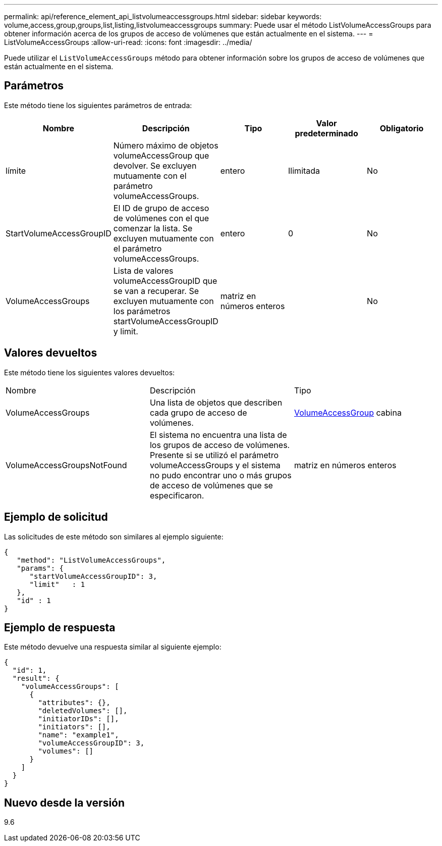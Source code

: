 ---
permalink: api/reference_element_api_listvolumeaccessgroups.html 
sidebar: sidebar 
keywords: volume,access,group,groups,list,listing,listvolumeaccessgroups 
summary: Puede usar el método ListVolumeAccessGroups para obtener información acerca de los grupos de acceso de volúmenes que están actualmente en el sistema. 
---
= ListVolumeAccessGroups
:allow-uri-read: 
:icons: font
:imagesdir: ../media/


[role="lead"]
Puede utilizar el `ListVolumeAccessGroups` método para obtener información sobre los grupos de acceso de volúmenes que están actualmente en el sistema.



== Parámetros

Este método tiene los siguientes parámetros de entrada:

|===
| Nombre | Descripción | Tipo | Valor predeterminado | Obligatorio 


 a| 
límite
 a| 
Número máximo de objetos volumeAccessGroup que devolver. Se excluyen mutuamente con el parámetro volumeAccessGroups.
 a| 
entero
 a| 
Ilimitada
 a| 
No



 a| 
StartVolumeAccessGroupID
 a| 
El ID de grupo de acceso de volúmenes con el que comenzar la lista. Se excluyen mutuamente con el parámetro volumeAccessGroups.
 a| 
entero
 a| 
0
 a| 
No



 a| 
VolumeAccessGroups
 a| 
Lista de valores volumeAccessGroupID que se van a recuperar. Se excluyen mutuamente con los parámetros startVolumeAccessGroupID y limit.
 a| 
matriz en números enteros
 a| 
 a| 
No

|===


== Valores devueltos

Este método tiene los siguientes valores devueltos:

|===


| Nombre | Descripción | Tipo 


 a| 
VolumeAccessGroups
 a| 
Una lista de objetos que describen cada grupo de acceso de volúmenes.
 a| 
xref:reference_element_api_volumeaccessgroup.adoc[VolumeAccessGroup] cabina



 a| 
VolumeAccessGroupsNotFound
 a| 
El sistema no encuentra una lista de los grupos de acceso de volúmenes. Presente si se utilizó el parámetro volumeAccessGroups y el sistema no pudo encontrar uno o más grupos de acceso de volúmenes que se especificaron.
 a| 
matriz en números enteros

|===


== Ejemplo de solicitud

Las solicitudes de este método son similares al ejemplo siguiente:

[listing]
----
{
   "method": "ListVolumeAccessGroups",
   "params": {
      "startVolumeAccessGroupID": 3,
      "limit"   : 1
   },
   "id" : 1
}
----


== Ejemplo de respuesta

Este método devuelve una respuesta similar al siguiente ejemplo:

[listing]
----
{
  "id": 1,
  "result": {
    "volumeAccessGroups": [
      {
        "attributes": {},
        "deletedVolumes": [],
        "initiatorIDs": [],
        "initiators": [],
        "name": "example1",
        "volumeAccessGroupID": 3,
        "volumes": []
      }
    ]
  }
}
----


== Nuevo desde la versión

9.6
